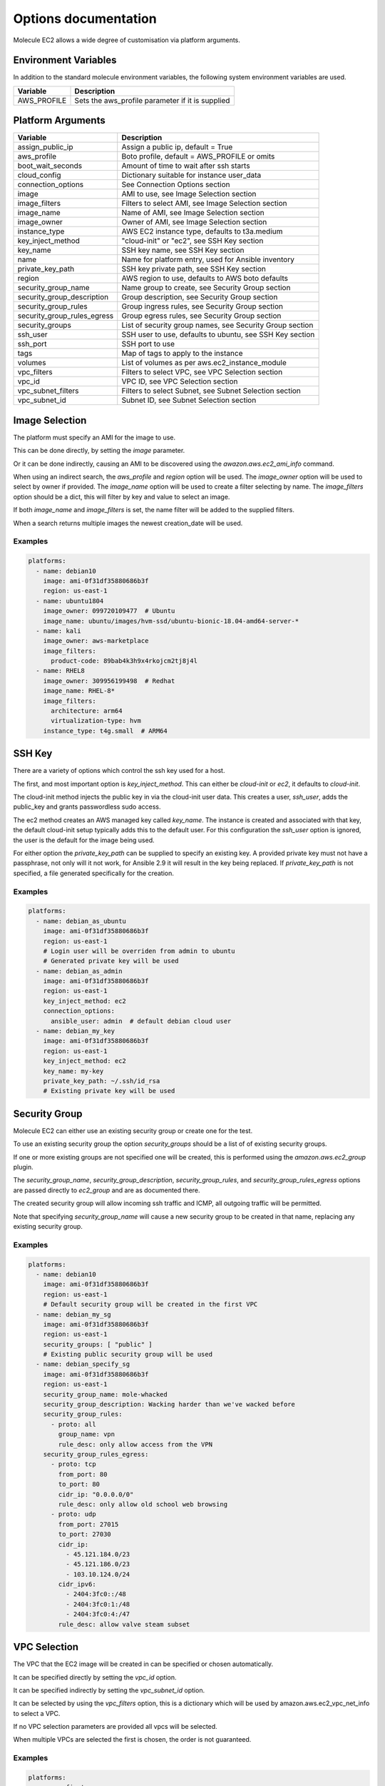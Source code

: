 *********************
Options documentation
*********************

Molecule EC2 allows a wide degree of customisation via platform arguments.

Environment Variables
=====================

In addition to the standard molecule environment variables, the following
system environment variables are used.

=========================== ========================================================
  Variable                    Description
=========================== ========================================================
AWS_PROFILE                 Sets the aws_profile parameter if it is supplied
=========================== ========================================================

Platform Arguments
==================

=========================== ========================================================
  Variable                    Description
=========================== ========================================================
assign_public_ip            Assign a public ip, default = True
aws_profile                 Boto profile, default = AWS_PROFILE or omits
boot_wait_seconds           Amount of time to wait after ssh starts
cloud_config                Dictionary suitable for instance user_data
connection_options          See Connection Options section
image                       AMI to use, see Image Selection section
image_filters               Filters to select AMI, see Image Selection section
image_name                  Name of AMI, see Image Selection section
image_owner                 Owner of AMI, see Image Selection section
instance_type               AWS EC2 instance type, defaults to t3a.medium
key_inject_method           "cloud-init" or "ec2", see SSH Key section
key_name                    SSH key name, see SSH Key section
name                        Name for platform entry, used for Ansible inventory
private_key_path            SSH key private path, see SSH Key section
region                      AWS region to use, defaults to AWS boto defaults
security_group_name         Name group to create, see Security Group section
security_group_description  Group description, see Security Group section
security_group_rules        Group ingress rules, see Security Group section
security_group_rules_egress Group egress rules, see Security Group section
security_groups             List of security group names, see Security Group section
ssh_user                    SSH user to use, defaults to ubuntu, see SSH Key section
ssh_port                    SSH port to use
tags                        Map of tags to apply to the instance
volumes                     List of volumes as per aws.ec2_instance_module
vpc_filters                 Filters to select VPC, see VPC Selection section
vpc_id                      VPC ID, see VPC Selection section
vpc_subnet_filters          Filters to select Subnet, see Subnet Selection section
vpc_subnet_id               Subnet ID, see Subnet Selection section
=========================== ========================================================

Image Selection
===============

The platform must specify an AMI for the image to use.

This can be done directly, by setting the `image` parameter.

Or it can be done indirectly, causing an AMI to be discovered using the
`awazon.aws.ec2_ami_info` command.

When using an indirect search, the `aws_profile` and `region` option will be used.
The `image_owner` option will be used to select by owner if provided.
The `image_name` option will be used to create a filter selecting by name.
The `image_filters` option should be a dict, this will filter by key and value to select an image.

If both `image_name` and `image_filters` is set, the name filter will be added to the supplied filters.

When a search returns multiple images the newest creation_date will be used.

Examples
--------

.. code-block:: yaml

   platforms:
     - name: debian10
       image: ami-0f31df35880686b3f
       region: us-east-1
     - name: ubuntu1804
       image_owner: 099720109477  # Ubuntu
       image_name: ubuntu/images/hvm-ssd/ubuntu-bionic-18.04-amd64-server-*
     - name: kali
       image_owner: aws-marketplace
       image_filters:
         product-code: 89bab4k3h9x4rkojcm2tj8j4l
     - name: RHEL8
       image_owner: 309956199498  # Redhat
       image_name: RHEL-8*
       image_filters:
         architecture: arm64
         virtualization-type: hvm
       instance_type: t4g.small  # ARM64


SSH Key
=======

There are a variety of options which control the ssh key used for a host.

The first, and most important option is `key_inject_method`. This can either be `cloud-init` or `ec2`, it defaults to `cloud-init`.

The cloud-init method injects the public key in via the cloud-init user data.
This creates a user, `ssh_user`, adds the public_key and grants passwordless sudo access.

The ec2 method creates an AWS managed key called `key_name`.
The instance is created and associated with that key, the default cloud-init setup typically adds this to the default user.
For this configuration the `ssh_user` option is ignored, the user is the default for the image being used.

For either option the `private_key_path` can be supplied to specify an existing key.
A provided private key must not have a passphrase, not only will it not work, for Ansible 2.9 it will result in the key being replaced.
If `private_key_path` is not specified, a file generated specifically for the creation.

Examples
--------

.. code-block:: yaml

   platforms:
     - name: debian_as_ubuntu
       image: ami-0f31df35880686b3f
       region: us-east-1
       # Login user will be overriden from admin to ubuntu
       # Generated private key will be used
     - name: debian_as_admin
       image: ami-0f31df35880686b3f
       region: us-east-1
       key_inject_method: ec2
       connection_options:
         ansible_user: admin  # default debian cloud user
     - name: debian_my_key
       image: ami-0f31df35880686b3f
       region: us-east-1
       key_inject_method: ec2
       key_name: my-key
       private_key_path: ~/.ssh/id_rsa
       # Existing private key will be used


Security Group
==============

Molecule EC2 can either use an existing security group or create one for the test.

To use an existing security group the option `security_groups` should be a list
of of existing security groups.

If one or more existing groups are not specified one will be created, this is performed using the `amazon.aws.ec2_group` plugin.

The `security_group_name`, `security_group_description`, `security_group_rules`, and
`security_group_rules_egress` options are passed directly to `ec2_group` and are as documented there.

The created security group will allow incoming ssh traffic and ICMP, all outgoing traffic will be permitted.

Note that specifying `security_group_name` will cause a new security group to be created in that name, replacing any existing security group.

Examples
--------

.. code-block:: yaml

   platforms:
     - name: debian10
       image: ami-0f31df35880686b3f
       region: us-east-1
       # Default security group will be created in the first VPC
     - name: debian_my_sg
       image: ami-0f31df35880686b3f
       region: us-east-1
       security_groups: [ "public" ]
       # Existing public security group will be used
     - name: debian_specify_sg
       image: ami-0f31df35880686b3f
       region: us-east-1
       security_group_name: mole-whacked
       security_group_description: Wacking harder than we've wacked before
       security_group_rules:
         - proto: all
           group_name: vpn
           rule_desc: only allow access from the VPN
       security_group_rules_egress:
         - proto: tcp
           from_port: 80
           to_port: 80
           cidr_ip: "0.0.0.0/0"
           rule_desc: only allow old school web browsing
         - proto: udp
           from_port: 27015
           to_port: 27030
           cidr_ip:
             - 45.121.184.0/23 
             - 45.121.186.0/23 
             - 103.10.124.0/24
           cidr_ipv6:
             - 2404:3fc0::/48
             - 2404:3fc0:1:/48
             - 2404:3fc0:4:/47
           rule_desc: allow valve steam subset


VPC Selection
=============

The VPC that the EC2 image will be created in can be specified or chosen automatically.

It can be specified directly by setting the `vpc_id` option.

It can be specified indirectly by setting the `vpc_subnet_id` option.

It can be selected by using the `vpc_filters` option, this is a dictionary which will be used by amazon.aws.ec2_vpc_net_info to select a VPC.

If no VPC selection parameters are provided all vpcs will be selected.

When multiple VPCs are selected the first is chosen, the order is not guaranteed.


Examples
--------

.. code-block:: yaml

   platforms:
     - name: first_vpc
       image: ami-0f31df35880686b3f
       region: us-east-1
     - name: specify_vpc
       image: ami-0f31df35880686b3f
       region: us-east-1
       vpc_id: vpc-3f64b58
     - name: specify_subnet
       image: ami-0f31df35880686b3f
       region: us-east-1
       vpc_subnet_id: subnet-a18bfcc6
     - name: filter_vpc
       image: ami-0f31df35880686b3f
       region: us-east-1
       vpc_filters:
         "tag:Name": Testground


Subnet Selection
================

The subnet that the EC2 image will be created in can be specified or chosen automatically.

It can be specified directly by setting the `vpc_subnet_id` option.

It can be selected by using the `subnet_filters` option, this is a dictionary which will be used by amazon.aws.ec2_vpc_subnet_info to select a subnet.

If no selection parameters are provided all subnets will be selected.

If the `vpc_id` option is specified, it will be used to filter to that VPC, combining with `subnet_filters` if necessary.

When multiple subnets are selected the first is chosen, the order is not guaranteed.

Examples
--------

.. code-block:: yaml

   platforms:
     - name: first_subnet
       image: ami-0f31df35880686b3f
       region: us-east-1
     - name: first_subnet_in_specified_vpc
       image: ami-0f31df35880686b3f
       region: us-east-1
       vpc_id: vpc-3f64b58
     - name: specify_subnet
       image: ami-0f31df35880686b3f
       region: us-east-1
       vpc_subnet_id: subnet-a18bfcc6
     - name: filter_subnet
       image: ami-0f31df35880686b3f
       region: us-east-1
       subnet_filters:
         availability-zone: us-east-1b

Connection Options
==================

Connection options to pass to the Ansible inventory such as `ansible_user`.

Special handling is performed if the `ansible_connection` option is `winrm`.
If the password is not set via the `ansible_password` option, it will be
retrieved using the AWS boto3 client and set.

The `ansible_connection` option being `winrm` is also used to choose between
`ssh` and `xfreerdp` when using the `molecule login` command.

Examples
--------

.. code-block:: yaml

   platforms:
     - name: debian10
       image: ami-0f31df35880686b3f
       region: us-east-1
       connection_options:
         ansible_user: admin  # default debian cloud user
         ansible_become: true
         ansible_python_interpereter: /usr/bin/python3
     - name: win2016
       image_name: Windows_Server-2016-English-Full-Base-*
       image_owner: amazon
       security_groups: [ "win" ]
       key_inject_method: ec2
       connection_options:
         sudo: false
         ansible_user: Administrator
         ansible_port: 5986
         ansible_connection: winrm
         ansible_winrm_scheme: https
         ansible_winrm_server_cert_validation: ignore
         connection: winrm
